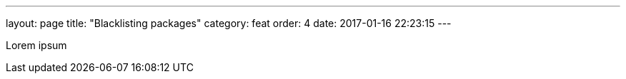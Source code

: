 ---
layout: page
title: "Blacklisting packages"
category: feat
order: 4
date: 2017-01-16 22:23:15
---

Lorem ipsum
